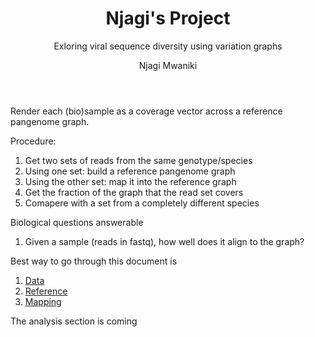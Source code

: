 #+TITLE: Njagi's Project
#+SUBTITLE: Exloring viral sequence diversity using variation graphs
#+AUTHOR: Njagi Mwaniki
#+OPTIONS: date:nil



Render each (bio)sample as a coverage vector across a reference pangenome graph.

Procedure:
 1. Get two sets of reads from the same genotype/species
 2. Using one set: build a reference pangenome graph
 3. Using the other set: map it into the reference graph
 4. Get the fraction of the graph that the read set covers
 5. Comapere with a set from a completely different species

Biological questions answerable
 1. Given a sample (reads in fastq), how well does it align to the graph?

Best way to go through this document is
 1. [[./Data.org][Data]]
 2. [[./Reference.org][Reference]]
 3. [[./Mapping.org][Mapping]]

The analysis section is coming
